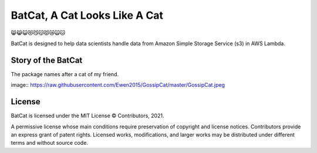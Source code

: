 BatCat, A Cat Looks Like A Cat
========================================

😸😹😺😻😼😽😾😿🙀🐱

BatCat is designed to help data scientists handle data from Amazon Simple Storage Service (s3) in AWS Lambda.

Story of the BatCat
----------------------

The package names after a cat of my friend. 

image:: https://raw.githubusercontent.com/Ewen2015/GossipCat/master/GossipCat.jpeg

License
-------

BatCat is licensed under the MIT License © Contributors, 2021.

A permissive license whose main conditions require preservation of copyright and license notices. Contributors provide an express grant of patent rights. Licensed works, modifications, and larger works may be distributed under different terms and without source code.
